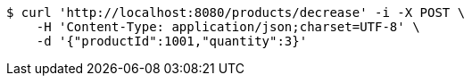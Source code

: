 [source,bash]
----
$ curl 'http://localhost:8080/products/decrease' -i -X POST \
    -H 'Content-Type: application/json;charset=UTF-8' \
    -d '{"productId":1001,"quantity":3}'
----